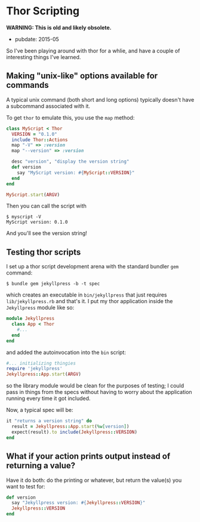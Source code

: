 * Thor Scripting

*WARNING: This is old and likely obsolete.*

- pubdate: 2015-05

So I've been playing around with thor for a whlie, and have a couple of interesting things I've learned.

** Making "unix-like" options available for commands

A typical unix command (both short and long options) typically doesn't have a subcommand associated with it.

To get =thor= to emulate this, you use the =map= method:

#+BEGIN_SRC ruby
    class MyScript < Thor
      VERSION = "0.1.0"
      include Thor::Actions
      map "-V" => :version
      map "--version" => :version

      desc "version", "display the version string"
      def version
        say "MyScript version: #{MyScript::VERSION}"
      end
    end

    MyScript.start(ARGV)
#+END_SRC

Then you can call the script with

#+BEGIN_EXAMPLE
    $ myscript -V
    MyScript version: 0.1.0
#+END_EXAMPLE

And you'll see the version string!

** Testing thor scripts

I set up a thor script development arena with the standard bundler =gem= command:

#+BEGIN_EXAMPLE
    $ bundle gem jekyllpress -b -t spec
#+END_EXAMPLE

which creates an executable in =bin/jekyllpress= that just requires =lib/jekyllpress.rb= and that's it. I put my thor application inside the =Jekyllpress= module like so:

#+BEGIN_SRC ruby
    module Jekyllpress
      class App < Thor
        #...
      end
    end
#+END_SRC

and added the autoinvocation into the =bin= script:

#+BEGIN_SRC ruby
    #... initializing thingies
    require 'jekyllpress'
    Jekyllpress::App.start(ARGV)
#+END_SRC

so the library module would be clean for the purposes of testing; I could pass in things from the specs without having to worry about the application running every time it got included.

Now, a typical spec will be:

#+BEGIN_SRC ruby
    it "returns a version string" do
      result = Jekyllpress::App.start(%w[version])
      expect(result).to include(Jekyllpress::VERSION)
    end
#+END_SRC

** What if your action prints output instead of returning a value?

Have it do both: do the printing or whatever, but return the value(s) you want to test for:

#+BEGIN_SRC ruby
    def version
      say "Jekyllpress version: #{Jekyllpress::VERSION}"
      Jekyllpress::VERSION
    end
#+END_SRC
